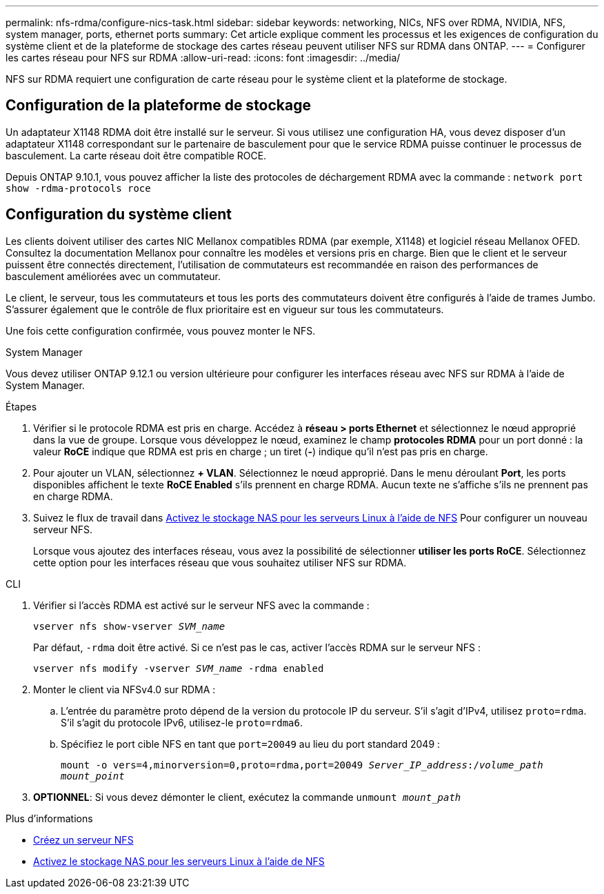 ---
permalink: nfs-rdma/configure-nics-task.html 
sidebar: sidebar 
keywords: networking, NICs, NFS over RDMA, NVIDIA, NFS, system manager, ports, ethernet ports 
summary: Cet article explique comment les processus et les exigences de configuration du système client et de la plateforme de stockage des cartes réseau peuvent utiliser NFS sur RDMA dans ONTAP. 
---
= Configurer les cartes réseau pour NFS sur RDMA
:allow-uri-read: 
:icons: font
:imagesdir: ../media/


[role="lead"]
NFS sur RDMA requiert une configuration de carte réseau pour le système client et la plateforme de stockage.



== Configuration de la plateforme de stockage

Un adaptateur X1148 RDMA doit être installé sur le serveur. Si vous utilisez une configuration HA, vous devez disposer d'un adaptateur X1148 correspondant sur le partenaire de basculement pour que le service RDMA puisse continuer le processus de basculement. La carte réseau doit être compatible ROCE.

Depuis ONTAP 9.10.1, vous pouvez afficher la liste des protocoles de déchargement RDMA avec la commande :
`network port show -rdma-protocols roce`



== Configuration du système client

Les clients doivent utiliser des cartes NIC Mellanox compatibles RDMA (par exemple, X1148) et logiciel réseau Mellanox OFED. Consultez la documentation Mellanox pour connaître les modèles et versions pris en charge. Bien que le client et le serveur puissent être connectés directement, l'utilisation de commutateurs est recommandée en raison des performances de basculement améliorées avec un commutateur.

Le client, le serveur, tous les commutateurs et tous les ports des commutateurs doivent être configurés à l'aide de trames Jumbo. S'assurer également que le contrôle de flux prioritaire est en vigueur sur tous les commutateurs.

Une fois cette configuration confirmée, vous pouvez monter le NFS.

[role="tabbed-block"]
====
.System Manager
--
Vous devez utiliser ONTAP 9.12.1 ou version ultérieure pour configurer les interfaces réseau avec NFS sur RDMA à l'aide de System Manager.

.Étapes
. Vérifier si le protocole RDMA est pris en charge. Accédez à *réseau > ports Ethernet* et sélectionnez le nœud approprié dans la vue de groupe. Lorsque vous développez le nœud, examinez le champ *protocoles RDMA* pour un port donné : la valeur *RoCE* indique que RDMA est pris en charge ; un tiret (*-*) indique qu'il n'est pas pris en charge.
. Pour ajouter un VLAN, sélectionnez *+ VLAN*. Sélectionnez le nœud approprié. Dans le menu déroulant *Port*, les ports disponibles affichent le texte *RoCE Enabled* s'ils prennent en charge RDMA. Aucun texte ne s'affiche s'ils ne prennent pas en charge RDMA.
. Suivez le flux de travail dans xref:../task_nas_enable_linux_nfs.html[Activez le stockage NAS pour les serveurs Linux à l'aide de NFS] Pour configurer un nouveau serveur NFS.
+
Lorsque vous ajoutez des interfaces réseau, vous avez la possibilité de sélectionner *utiliser les ports RoCE*. Sélectionnez cette option pour les interfaces réseau que vous souhaitez utiliser NFS sur RDMA.



--
.CLI
--
. Vérifier si l'accès RDMA est activé sur le serveur NFS avec la commande :
+
`vserver nfs show-vserver _SVM_name_`

+
Par défaut, `-rdma` doit être activé. Si ce n'est pas le cas, activer l'accès RDMA sur le serveur NFS :

+
`vserver nfs modify -vserver _SVM_name_ -rdma enabled`

. Monter le client via NFSv4.0 sur RDMA :
+
.. L'entrée du paramètre proto dépend de la version du protocole IP du serveur. S'il s'agit d'IPv4, utilisez `proto=rdma`. S'il s'agit du protocole IPv6, utilisez-le `proto=rdma6`.
.. Spécifiez le port cible NFS en tant que `port=20049` au lieu du port standard 2049 :
+
`mount -o vers=4,minorversion=0,proto=rdma,port=20049 _Server_IP_address_:/_volume_path_ _mount_point_`



. *OPTIONNEL*: Si vous devez démonter le client, exécutez la commande `unmount _mount_path_`


--
====
.Plus d'informations
* xref:../nfs-config/create-server-task.html[Créez un serveur NFS]
* xref:../task_nas_enable_linux_nfs.html[Activez le stockage NAS pour les serveurs Linux à l'aide de NFS]

